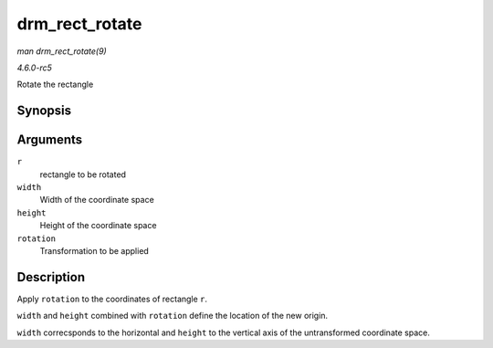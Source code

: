 .. -*- coding: utf-8; mode: rst -*-

.. _API-drm-rect-rotate:

===============
drm_rect_rotate
===============

*man drm_rect_rotate(9)*

*4.6.0-rc5*

Rotate the rectangle


Synopsis
========

.. c:function:: void drm_rect_rotate( struct drm_rect * r, int width, int height, unsigned int rotation )

Arguments
=========

``r``
    rectangle to be rotated

``width``
    Width of the coordinate space

``height``
    Height of the coordinate space

``rotation``
    Transformation to be applied


Description
===========

Apply ``rotation`` to the coordinates of rectangle ``r``.

``width`` and ``height`` combined with ``rotation`` define the location
of the new origin.

``width`` correcsponds to the horizontal and ``height`` to the vertical
axis of the untransformed coordinate space.


.. ------------------------------------------------------------------------------
.. This file was automatically converted from DocBook-XML with the dbxml
.. library (https://github.com/return42/sphkerneldoc). The origin XML comes
.. from the linux kernel, refer to:
..
.. * https://github.com/torvalds/linux/tree/master/Documentation/DocBook
.. ------------------------------------------------------------------------------
